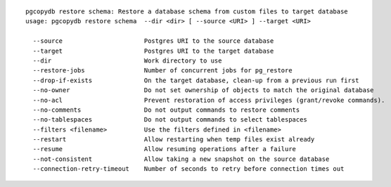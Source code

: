 ::

   pgcopydb restore schema: Restore a database schema from custom files to target database
   usage: pgcopydb restore schema  --dir <dir> [ --source <URI> ] --target <URI> 
   
     --source                      Postgres URI to the source database
     --target                      Postgres URI to the target database
     --dir                         Work directory to use
     --restore-jobs                Number of concurrent jobs for pg_restore
     --drop-if-exists              On the target database, clean-up from a previous run first
     --no-owner                    Do not set ownership of objects to match the original database
     --no-acl                      Prevent restoration of access privileges (grant/revoke commands).
     --no-comments                 Do not output commands to restore comments
     --no-tablespaces              Do not output commands to select tablespaces
     --filters <filename>          Use the filters defined in <filename>
     --restart                     Allow restarting when temp files exist already
     --resume                      Allow resuming operations after a failure
     --not-consistent              Allow taking a new snapshot on the source database
     --connection-retry-timeout    Number of seconds to retry before connection times out
   
